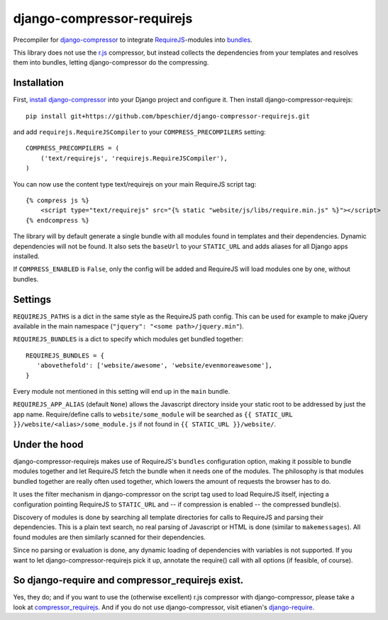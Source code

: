 ===========================
django-compressor-requirejs
===========================

Precompiler for `django-compressor <https://github.com/django-compressor/django-compressor/>`_ to integrate
`RequireJS <http://requirejs.org>`_-modules into `bundles <http://requirejs.org/docs/api.html#config-bundles>`_.

This library does not use the `r.js <https://github.com/jrburke/r.js>`_ compressor, but instead collects the
dependencies from your templates and resolves them into bundles, letting django-compressor do the compressing.

Installation
~~~~~~~~~~~~

First, `install django-compressor <http://django-compressor.readthedocs.org/en/latest/quickstart/#installation>`_
into your Django project and configure it. Then install django-compressor-requirejs::

 pip install git+https://github.com/bpeschier/django-compressor-requirejs.git

and add ``requirejs.RequireJSCompiler`` to your ``COMPRESS_PRECOMPILERS`` setting::

 COMPRESS_PRECOMPILERS = (
     ('text/requirejs', 'requirejs.RequireJSCompiler'),
 )

You can now use the content type text/requirejs on your main RequireJS script tag::

 {% compress js %}
     <script type="text/requirejs" src="{% static "website/js/libs/require.min.js" %}"></script>
 {% endcompress %}

The library will by default generate a single bundle with all modules found in templates
and their dependencies. Dynamic dependencies will not be found. It also sets the ``baseUrl``
to your ``STATIC_URL`` and adds aliases for all Django apps installed.

If ``COMPRESS_ENABLED`` is ``False``, only the config will be added and RequireJS will load
modules one by one, without bundles.

Settings
~~~~~~~~

``REQUIREJS_PATHS`` is a dict in the same style as the RequireJS path config. This can be used for example
to make jQuery available in the main namespace (``"jquery": "<some path>/jquery.min"``).

``REQUIREJS_BUNDLES`` is a dict to specify which modules get bundled together::

 REQUIREJS_BUNDLES = {
    'abovethefold': ['website/awesome', 'website/evenmoreawesome'],
 }

Every module not mentioned in this setting will end up in the ``main`` bundle.

``REQUIREJS_APP_ALIAS`` (default ``None``) allows the Javascript directory inside your static root to be addressed by
just the app name. Require/define calls to ``website/some_module`` will be searched as
``{{ STATIC_URL }}/website/<alias>/some_module.js`` if not found in ``{{ STATIC_URL }}/website/``.

Under the hood
~~~~~~~~~~~~~~

django-compressor-requirejs makes use of RequireJS's ``bundles`` configuration option, making it possible to bundle
modules together and let RequireJS fetch the bundle when it needs one of the modules. The philosophy is that modules
bundled together are really often used together, which lowers the amount of requests the browser has to do.

It uses the filter mechanism in django-compressor on the script tag used to load RequireJS itself, injecting a
configuration pointing RequireJS to ``STATIC_URL`` and -- if compression is enabled -- the compressed bundle(s).

Discovery of modules is done by searching all template directories for calls to RequireJS and parsing their
dependencies. This is a plain text search, no real parsing of Javascript or HTML is done (similar to ``makemessages``).
All found modules are then similarly scanned for their dependencies.

Since no parsing or evaluation is done, any dynamic loading of dependencies with variables is not supported. If you
want to let django-compressor-requirejs pick it up, annotate the require() call with all options (if feasible, of
course).


So django-require and compressor_requirejs exist.
~~~~~~~~~~~~~~~~~~~~~~~~~~~~~~~~~~~~~~~~~~~~~~~~~

Yes, they do; and if you want to use the (otherwise excellent) r.js compressor with django-compressor, please take a
look at  `compressor_requirejs <https://github.com/dresiu/compressor_requirejs>`_. And if you do not use
django-compressor, visit etianen's `django-require <https://github.com/etianen/django-require>`_.
